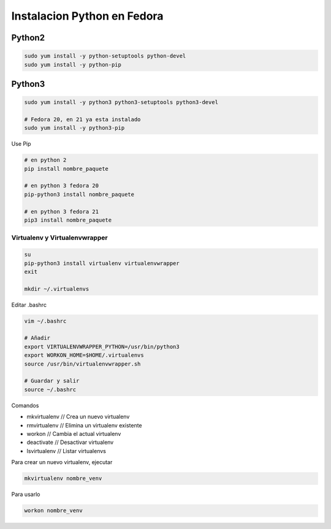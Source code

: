 .. _reference-linux-python-instalacion_python_fedora:

############################
Instalacion Python en Fedora
############################

Python2
=======

.. code-block:: bash

    sudo yum install -y python-setuptools python-devel
    sudo yum install -y python-pip

Python3
=======

.. code-block:: bash

    sudo yum install -y python3 python3-setuptools python3-devel

    # Fedora 20, en 21 ya esta instalado
    sudo yum install -y python3-pip

Use Pip

.. code-block:: bash

    # en python 2
    pip install nombre_paquete

    # en python 3 fedora 20
    pip-python3 install nombre_paquete

    # en python 3 fedora 21
    pip3 install nombre_paquete

Virtualenv y Virtualenvwrapper
******************************

.. code-block:: bash

    su
    pip-python3 install virtualenv virtualenvwrapper
    exit

    mkdir ~/.virtualenvs

Editar .bashrc

.. code-block:: bash

    vim ~/.bashrc

    # Añadir
    export VIRTUALENVWRAPPER_PYTHON=/usr/bin/python3
    export WORKON_HOME=$HOME/.virtualenvs
    source /usr/bin/virtualenvwrapper.sh

    # Guardar y salir
    source ~/.bashrc

Comandos

* mkvirtualenv // Crea un nuevo virtualenv
* rmvirtualenv // Elimina un virtualenv existente
* workon // Cambia el actual virtualenv
* deactivate // Desactivar virtualenv
* lsvirtualenv // Listar virtualenvs

Para crear un nuevo virtualenv, ejecutar

.. code-block:: bash

    mkvirtualenv nombre_venv

Para usarlo

.. code-block:: bash

    workon nombre_venv
